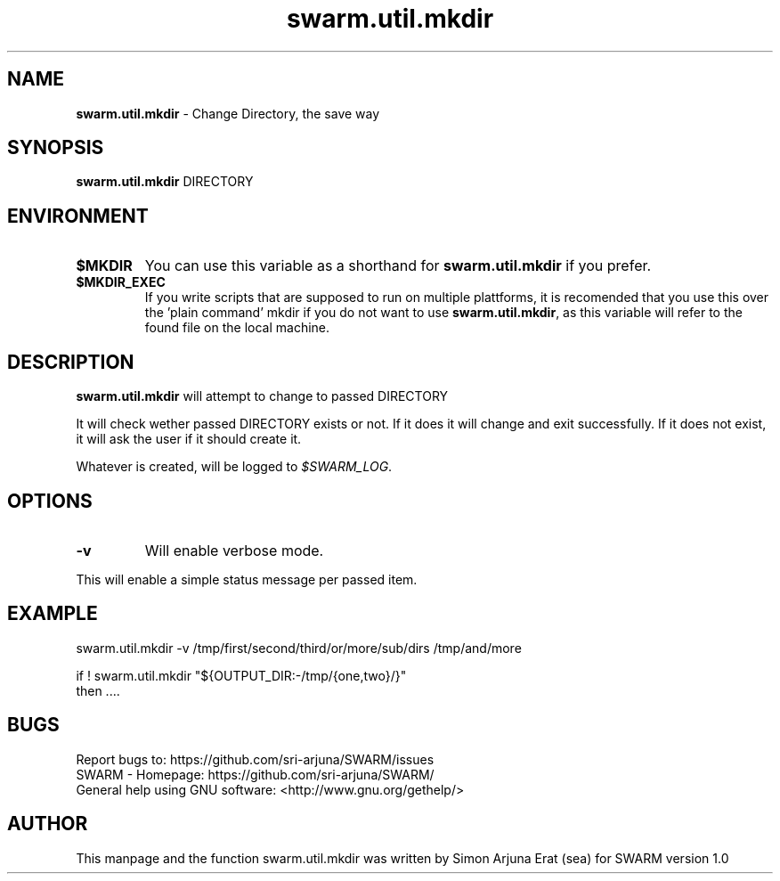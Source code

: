 .\" Manpage template for SWARM
.TH swarm.util.mkdir 1 "Copyleft 1995-2020" "SWARM 1.0" "SWARM Manual"

.SH NAME
\fBswarm.util.mkdir\fP - Change Directory, the save way

.SH SYNOPSIS
.TP
\fBswarm.util.mkdir\fP DIRECTORY

.SH ENVIRONMENT
.TP
\fB$MKDIR\fP
You can use this variable as a shorthand for \fBswarm.util.mkdir\fP if you prefer.
.TP
\fB$MKDIR_EXEC\fP
If you write scripts that are supposed to run on multiple plattforms, it is recomended that you use this over the 'plain command' mkdir if you do not want to use \fBswarm.util.mkdir\fP, as this variable will refer to the found file on the local machine.

.SH DESCRIPTION
\fBswarm.util.mkdir\fP will attempt to change to passed DIRECTORY
.PP
It will check wether passed DIRECTORY exists or not. If it does it will change and exit successfully.
If it does not exist, it will ask the user if it should create it.
.PP
Whatever is created, will be logged to \fI$SWARM_LOG\fP.

.SH OPTIONS
.TP
\fB-v\fP
Will enable verbose mode.
.PP
This will enable a simple status message per passed item.

.SH EXAMPLE
.PP
    swarm.util.mkdir -v /tmp/first/second/third/or/more/sub/dirs /tmp/and/more

.PP
    if ! swarm.util.mkdir "${OUTPUT_DIR:-/tmp/{one,two}/}"
    then ....

.SH BUGS
     Report bugs to: https://github.com/sri-arjuna/SWARM/issues
     SWARM - Homepage: https://github.com/sri-arjuna/SWARM/
     General help using GNU software: <http://www.gnu.org/gethelp/>

.SH AUTHOR
This manpage and the function swarm.util.mkdir was written by Simon Arjuna Erat (sea) for SWARM version 1.0
